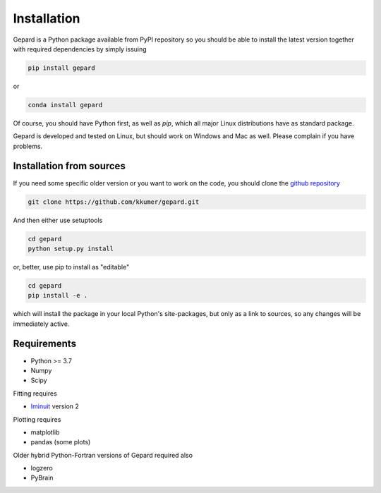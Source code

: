############
Installation
############

Gepard is a Python package available from PyPI
repository so you should be able to install the latest version
together with required dependencies by simply issuing

.. code-block:: bash

   pip install gepard


or 

.. code-block:: bash

   conda install gepard


Of course, you should have Python first, as well as `pip`, which
all major Linux distributions have as standard package.

Gepard is developed and tested on Linux, but should work on
Windows and Mac as well. Please complain if you have problems.


Installation from sources
-------------------------

If you need some specific older version or you want to work
on the code, you should clone the `github repository <https://github.com/kkumer/gepard>`_


.. code-block:: bash

   git clone https://github.com/kkumer/gepard.git


And then either use setuptools

.. code-block:: bash

   cd gepard
   python setup.py install

or, better, use pip to install as "editable"

.. code-block:: bash

   cd gepard
   pip install -e .

which will install the package in your local Python's
site-packages, but only as a link to sources, so any
changes will be immediately active.


Requirements
------------

- Python >= 3.7
- Numpy
- Scipy

Fitting requires

- `Iminuit <https://github.com/scikit-hep/iminuit>`_ version 2

Plotting requires

- matplotlib
- pandas (some plots)


Older hybrid Python-Fortran versions of Gepard required also

- logzero
- PyBrain
